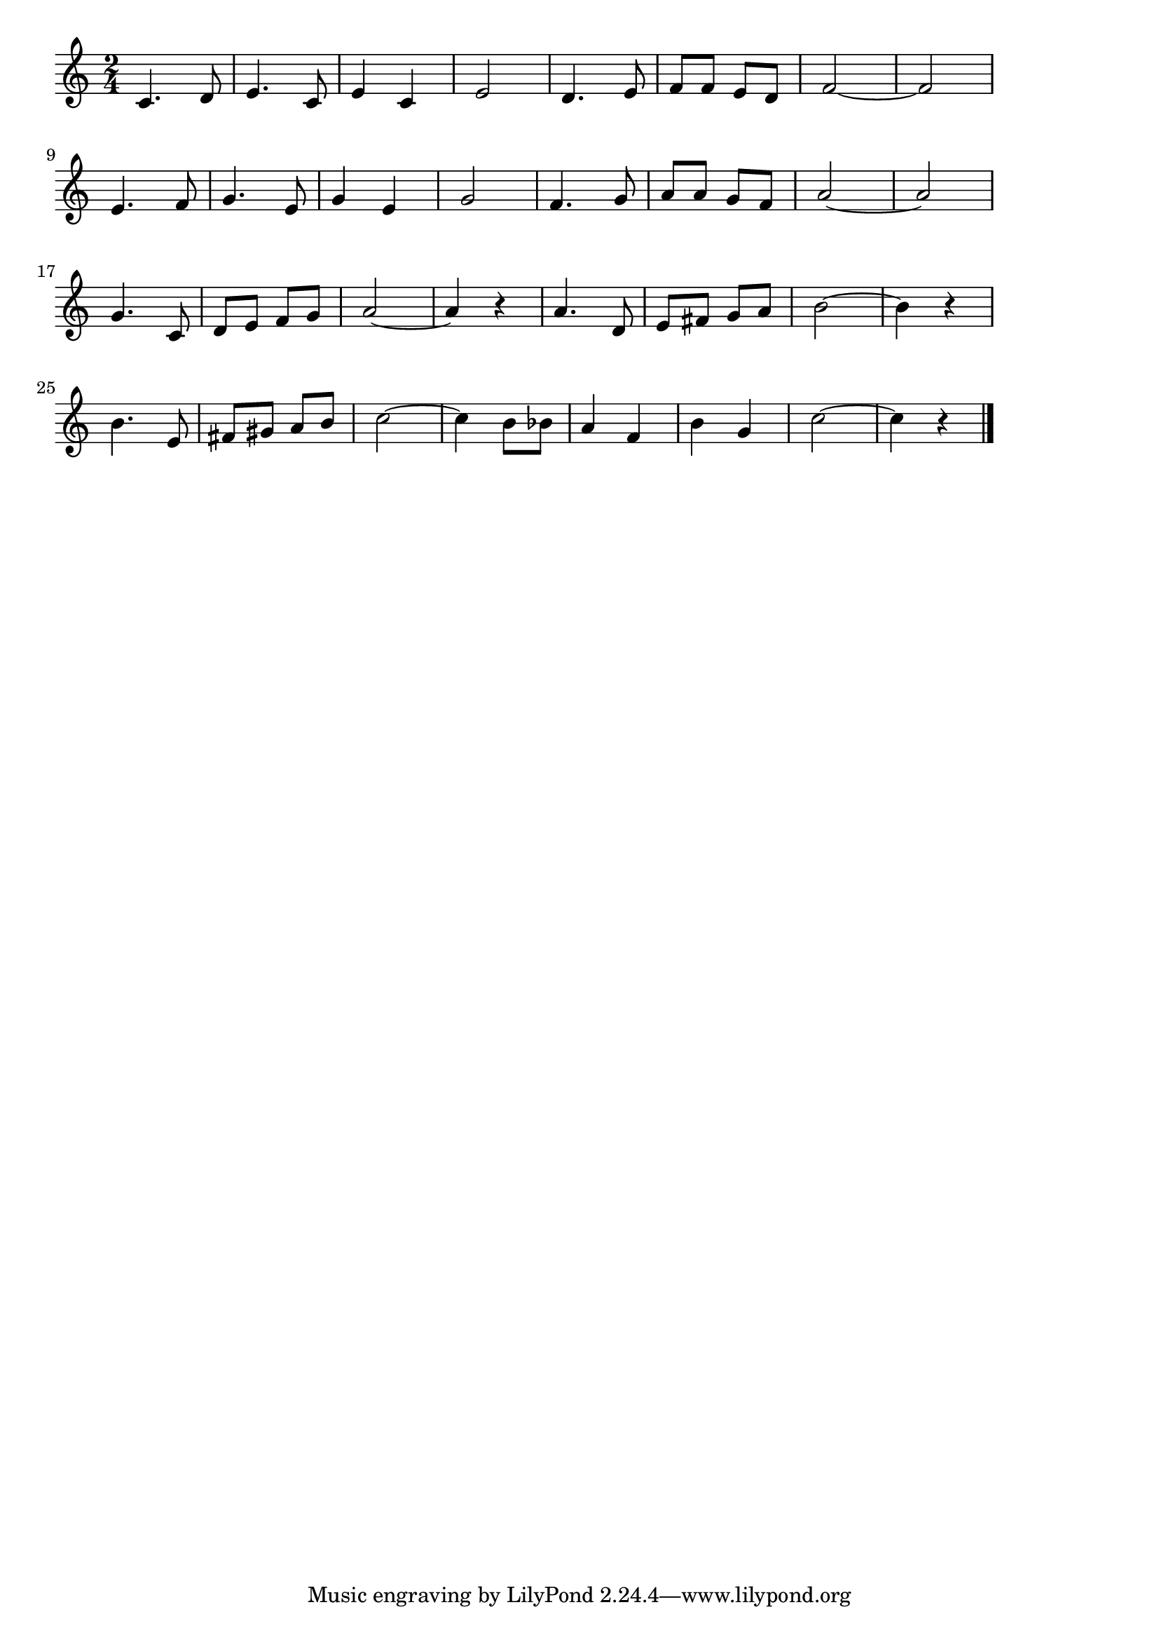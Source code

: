 \version "2.18.2"

% ドレミの歌(どはどーなつのど)
% \index{どれみのうた@ドレミの歌(どはどーなつのど)}

\score {

\layout {
line-width = #170
indent = 0\mm
}

\relative c' {
\key c \major
\time 2/4
\set Score.tempoHideNote = ##t
\tempo 4=120
\numericTimeSignature

c4. d8 |
e4. c8 |
e4 c |
e2 |
d4. e8 |
f f e d |
f2~ |
f2 |
\break
e4. f8 |
g4. e8 |
g4 e |
g2 |
f4. g8 |
a a g f |
a2~ |
a2 |
\break
g4. c,8 |
d e f g |
a2~ |
a4 r |
a4. d,8 |
e fis g a |
b2~ |
b4 r |
\break
b4. e,8 |
fis gis a b |
c2~ |
c4 b8 bes |
a4 f |
b4 g |
c2~ |
c4 r |


\bar "|."
}

\midi {}

}